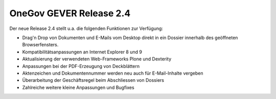 OneGov GEVER Release 2.4
========================

Der neue Release 2.4 stellt u.a. die folgenden Funktionen zur Verfügung:

- Drag'n Drop von Dokumenten und E-Mails vom Desktop direkt in ein Dossier
  innerhalb des geöffneten Browserfensters.

- Kompatibilitätsanpassungen an Internet Explorer 8 und 9

- Aktualisierung der verwendeten Web-Frameworks Plone und Dexterity

- Anpassungen bei der PDF-Erzeugung von Deckblättern

- Aktenzeichen und Dokumentennummer werden neu auch für E-Mail-Inhalte vergeben

- Überarbeitung der Geschäftsregel beim Abschliessen von Dossiers

- Zahlreiche weitere kleine Anpassungen und Bugfixes
